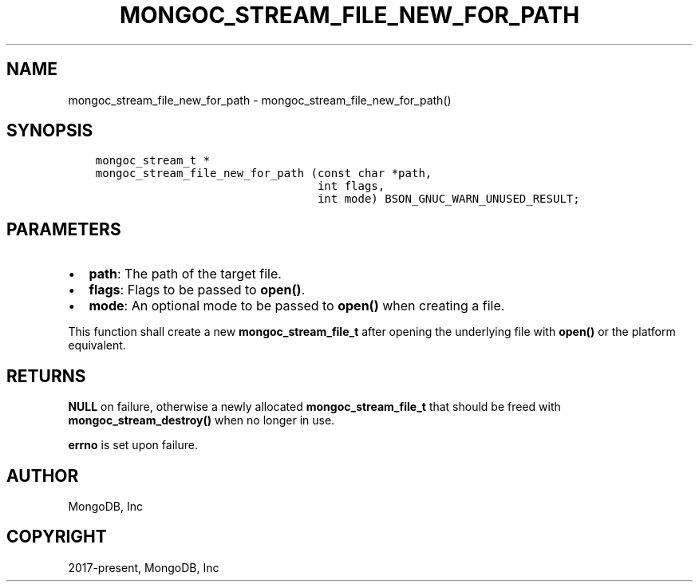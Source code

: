 .\" Man page generated from reStructuredText.
.
.TH "MONGOC_STREAM_FILE_NEW_FOR_PATH" "3" "Feb 01, 2022" "1.21.0" "libmongoc"
.SH NAME
mongoc_stream_file_new_for_path \- mongoc_stream_file_new_for_path()
.
.nr rst2man-indent-level 0
.
.de1 rstReportMargin
\\$1 \\n[an-margin]
level \\n[rst2man-indent-level]
level margin: \\n[rst2man-indent\\n[rst2man-indent-level]]
-
\\n[rst2man-indent0]
\\n[rst2man-indent1]
\\n[rst2man-indent2]
..
.de1 INDENT
.\" .rstReportMargin pre:
. RS \\$1
. nr rst2man-indent\\n[rst2man-indent-level] \\n[an-margin]
. nr rst2man-indent-level +1
.\" .rstReportMargin post:
..
.de UNINDENT
. RE
.\" indent \\n[an-margin]
.\" old: \\n[rst2man-indent\\n[rst2man-indent-level]]
.nr rst2man-indent-level -1
.\" new: \\n[rst2man-indent\\n[rst2man-indent-level]]
.in \\n[rst2man-indent\\n[rst2man-indent-level]]u
..
.SH SYNOPSIS
.INDENT 0.0
.INDENT 3.5
.sp
.nf
.ft C
mongoc_stream_t *
mongoc_stream_file_new_for_path (const char *path,
                                 int flags,
                                 int mode) BSON_GNUC_WARN_UNUSED_RESULT;
.ft P
.fi
.UNINDENT
.UNINDENT
.SH PARAMETERS
.INDENT 0.0
.IP \(bu 2
\fBpath\fP: The path of the target file.
.IP \(bu 2
\fBflags\fP: Flags to be passed to \fBopen()\fP\&.
.IP \(bu 2
\fBmode\fP: An optional mode to be passed to \fBopen()\fP when creating a file.
.UNINDENT
.sp
This function shall create a new \fBmongoc_stream_file_t\fP after opening the underlying file with \fBopen()\fP or the platform equivalent.
.SH RETURNS
.sp
\fBNULL\fP on failure, otherwise a newly allocated \fBmongoc_stream_file_t\fP that should be freed with \fBmongoc_stream_destroy()\fP when no longer in use.
.sp
\fBerrno\fP is set upon failure.
.SH AUTHOR
MongoDB, Inc
.SH COPYRIGHT
2017-present, MongoDB, Inc
.\" Generated by docutils manpage writer.
.
